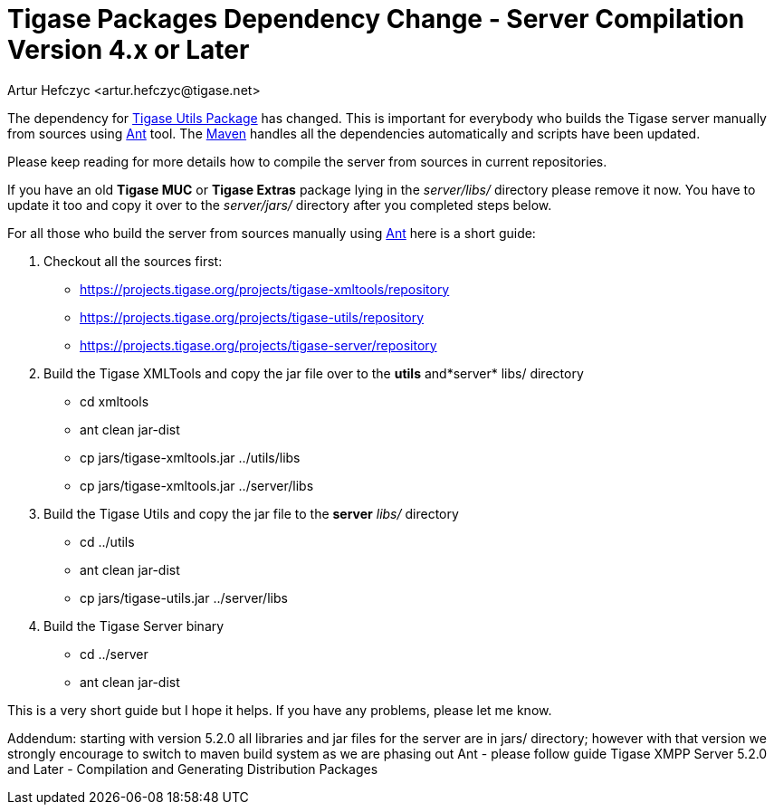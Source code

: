 [[scv4ol]]
= Tigase Packages Dependency Change - Server Compilation Version 4.x or Later
:author: Artur Hefczyc <artur.hefczyc@tigase.net>
:version: v2.0, June 2014: Reformatted for AsciiDoc.
:date: 2010-04-06 21:22
:revision: v2.1

:toc:
:numbered:
:website: http://tigase.net/

The dependency for link:https://projects.tigase.org/projects/tigase-utils[Tigase Utils Package] has changed. This is important for everybody who builds the Tigase server manually from sources using link:http://ant.apache.org/[Ant] tool. The link:http://maven.apache.org/[Maven] handles all the dependencies automatically and scripts have been updated.

Please keep reading for more details how to compile the server from sources in current repositories.

If you have an old *Tigase MUC* or *Tigase Extras* package lying in the _server/libs/_ directory please remove it now. You have to update it too and copy it over to the _server/jars/_ directory after you completed steps below.

For all those who build the server from sources manually using link:http://ant.apache.org/[Ant] here is a short guide:

. Checkout all the sources first:
+
- link:https://projects.tigase.org/projects/tigase-xmltools/repository[https://projects.tigase.org/projects/tigase-xmltools/repository]
- link:https://projects.tigase.org/projects/tigase-utils/repository[https://projects.tigase.org/projects/tigase-utils/repository]
- link:https://projects.tigase.org/projects/tigase-server/repository[https://projects.tigase.org/projects/tigase-server/repository]
. Build the Tigase XMLTools and copy the jar file over to the *utils* and*server* libs/ directory
+
- +cd xmltools+
- +ant clean jar-dist+
- +cp jars/tigase-xmltools.jar ../utils/libs+
- +cp jars/tigase-xmltools.jar ../server/libs+
. Build the Tigase Utils and copy the jar file to the *server* _libs/_ directory
+
- +cd ../utils+
- +ant clean jar-dist+
- +cp jars/tigase-utils.jar ../server/libs+
. Build the Tigase Server binary
+
- +cd ../server+
- +ant clean jar-dist+

This is a very short guide but I hope it helps. If you have any problems, please let me know.

Addendum: starting with version 5.2.0 all libraries and jar files for the server are in jars/ directory; however with that version we strongly encourage to switch to maven build system as we are phasing out Ant - please follow guide Tigase XMPP Server 5.2.0 and Later - Compilation and Generating Distribution Packages
